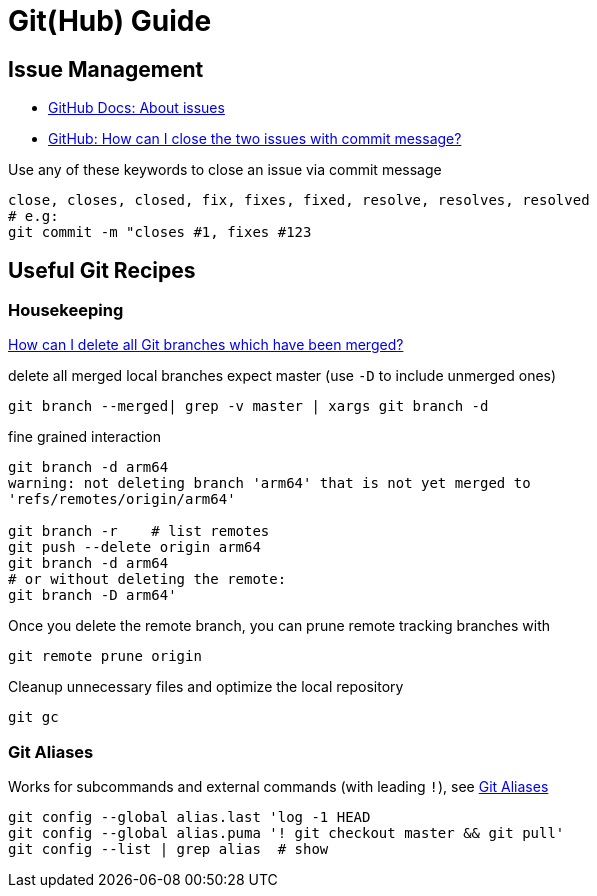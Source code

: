 = Git(Hub) Guide

== Issue Management

* https://docs.github.com/en/free-pro-team@latest/github/managing-your-work-on-github/about-issues[GitHub Docs: About issues]
* https://stackoverflow.com/a/60027286/4292075[GitHub: How can I close the two issues with commit message?]

Use any of these keywords to close an issue via commit message

----
close, closes, closed, fix, fixes, fixed, resolve, resolves, resolved
# e.g:
git commit -m "closes #1, fixes #123
----

== Useful Git Recipes

=== Housekeeping
https://stackoverflow.com/a/6127884/4292075[How can I delete all Git branches which have been merged?]

.delete all merged local branches expect master (use `-D` to include unmerged ones)
----
git branch --merged| grep -v master | xargs git branch -d
----

.fine grained interaction
----
git branch -d arm64
warning: not deleting branch 'arm64' that is not yet merged to
'refs/remotes/origin/arm64'

git branch -r    # list remotes
git push --delete origin arm64
git branch -d arm64
# or without deleting the remote:
git branch -D arm64'
----

.Once you delete the remote branch, you can prune remote tracking branches with
----
git remote prune origin
----

.Cleanup unnecessary files and optimize the local repository
----
git gc
----

=== Git Aliases

Works for subcommands and external commands (with leading `!`), see https://git-scm.com/book/en/v2/Git-Basics-Git-Aliases[Git Aliases]
----
git config --global alias.last 'log -1 HEAD
git config --global alias.puma '! git checkout master && git pull'
git config --list | grep alias  # show
----
